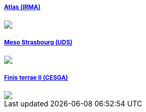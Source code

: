 ++++
<div class="row">
  <div class="small-4 columns">
    <div class="panel">
      <h5><a href="/clusters/atlas">Atlas (IRMA)</a></h5>
      <a href="/clusters/atlas">
      <div id="atlascover">
        <img src="images/clusters/atlas.jpg"></img>
      </div>
      </a>
    </div>
  </div>
  <div class="small-4 columns">
    <div class="panel">
      <h5><a href="/clusters/mesostra">Meso Strasbourg (UDS)</a></h5>
      <a href="/clusters/mesostra">
      <div id="mesostracover">
        <img src="images/clusters/mesostra.jpg"></img>
      </div>
      </a>
    </div>
  </div>
  <div class="small-4 columns">
    <div class="panel">
      <h5><a href="/clusters/ft2">Finis terrae II (CESGA)</a></h5>
      <a href="/clusters/ft2">
      <div id="ft2cover">
        <img src="images/clusters/ft2.jpg"></img>
      </div>
      </a>
    </div>
  </div>
</div>
++++

